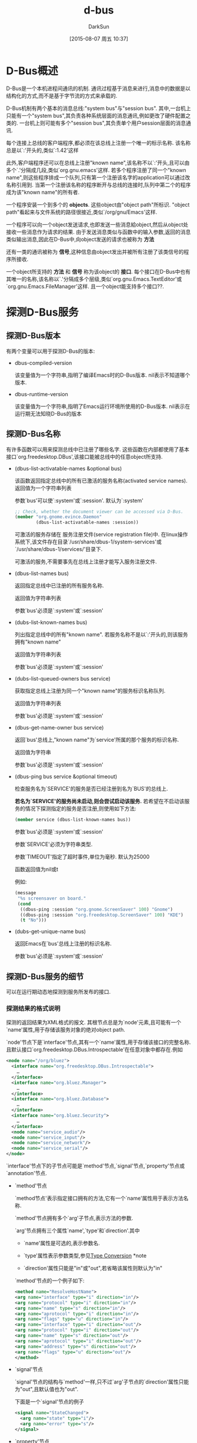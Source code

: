 #+TITLE: d-bus
#+AUTHOR: DarkSun
#+CATEGORY: emacs
#+DATE: [2015-08-07 周五 10:37]
#+OPTIONS: ^:{}
* D-Bus概述
D-Bus是一个本机进程间通讯的机制. 通讯过程基于消息来进行,消息中的数据是以结构化的方式,而不是基于字节流的方式来承载的.

D-Bus机制有两个基本的消息总线:"system bus"与"session bus". 
其中,一台机上只能有一个"system bus",其负责各种系统层面的消息通讯,例如更改了硬件配置之类的.
一台机上则可能有多个"session bus",其负责单个用户session层面的消息通讯.

每个连接上总线的客户端程序,都必须在该总线上注册一个唯一的标示名称. 该名称总是以`:'开头的,类似`:1.42'这样

此外,客户端程序还可以在总线上注册"known name",该名称不以`:'开头,且可以由多个`.'分隔成几段,类似`org.gnu.emacs'这样. 
若多个程序注册了同一个"known name",则这些程序排成一个队列,只有第一个注册该名字的application可以通过改名称引用到. 
当第一个注册该名称的程序断开与总线的连接时,队列中第二个的程序成为该"known name"的所有者.

一个程序安装一个到多个的 *objects*. 这些object由"object path"所标识. "object path"看起来与文件系统的路径很接近,类似`/org/gnu/Emacs'这样.

一个程序可以向一个object发送请求,也即发送一些消息給object,然后从object处接收一些消息作为请求的结果.
由于发送消息类似与函数中的输入参数,返回的消息类似输出消息,因此在D-Bus中,向object发送的请求也被称为 *方法*

还有一类的通讯被称为 *信号*,这种信息由object发出并被所有注册了该类信号的程序所接收.

一个object所支持的 *方法* 和 *信号* 称为该object的 *接口*. 
每个接口在D-Bus中也有其唯一的名称,该名称以`.'分隔成多个层级,类似`org.gnu.Emacs.TextEditor'或`org.gnu.Emacs.FileManager'这样. 且一个object能支持多个接口??.
* 探测D-Bus服务
** 探测D-Bus版本
有两个变量可以用于探测D-Bus的版本:
+ dbus-compiled-version

  该变量值为一个字符串,指明了编译Emacs时的D-Bus版本. nil表示不知道哪个版本.

+ dbus-runtime-version

  该变量值为一个字符串,指明了Emacs运行环境所使用的D-Bus版本. nil表示在运行期无法知晓D-Bus的版本

** 探测D-Bus名称
有许多函数可以用来探测总线中已注册了哪些名字. 这些函数在内部都使用了基本接口`org.freedesktop.DBus',该接口能被总线中的任意object所支持.

+ (dbus-list-activatable-names &optional bus)
  
  该函数返回指定总线中的所有已激活的服务名称(activated service names). 返回值为一个字符串列表

  参数`bus'可以使`:system'或`:session'. 默认为`:system'

  #+BEGIN_SRC emacs-lisp
    ;; Check, whether the document viewer can be accessed via D-Bus.
    (member "org.gnome.evince.Daemon"
            (dbus-list-activatable-names :session))
  #+END_SRC

  可激活的服务存储在 服务注册文件(service registration file)中. 在linux操作系统下,该文件存在目录`/usr/share/dbus-1/system-services'或`/usr/share/dbus-1/services/'目录下.

  可激活的服务,不需要事先在总线上注册才能写入服务注册文件.

+ (dbus-list-names bus)
  
  返回指定总线中已注册的所有服务名称.

  返回值为字符串列表

  参数`bus'必须是`:system'或`:session'

+ (dubs-list-known-names bus)

  列出指定总线中的所有"known name". 若服务名称不是以`:'开头的,则该服务拥有"known name"

  返回值为字符串列表

  参数`bus'必须是`:system'或`:session'

+ (dubs-list-queued-owners bus service)
  
  获取指定总线上注册为同一个"known name"的服务标识名称队列.
  
  返回值为字符串列表

  参数`bus'必须是`:system'或`:session'

+ (dbus-get-name-owner bus service)

  返回`bus'总线上,"known name"为`service'所属的那个服务的标识名称.

  返回值为字符串

  参数`bus'必须是`:system'或`:session'

+ (dbus-ping bus service &optional timeout)
  
  检查服务名为`SERVICE'的服务是否已经注册到名为`BUS'的总线上.

  *若名为`SERVICE'的服务尚未启动,则会尝试启动该服务.* 若希望在不启动该服务的情况下探测指定的服务是否注册,则使用如下方法:
  #+BEGIN_SRC emacs-lisp
    (member service (dbus-list-known-names bus))
  #+END_SRC

  参数`bus'必须是`:system'或`:session'
  
  参数`SERVICE'必须为字符串类型.

  参数`TIMEOUT'指定了超时事件,单位为毫秒. 默认为25000

  函数返回值为nil或t

  例如:
  #+BEGIN_SRC emacs-lisp
    (message
     "%s screensaver on board."
     (cond
      ((dbus-ping :session "org.gnome.ScreenSaver" 100) "Gnome")
      ((dbus-ping :session "org.freedesktop.ScreenSaver" 100) "KDE")
      (t "No")))
  #+END_SRC

+ (dubs-get-unique-name bus)
  
  返回Emacs在`bus'总线上注册的标识名称.

  参数`bus'必须是`:system'或`:session'
  
** 探测D-Bus服务的细节
可以在运行期动态地探测到服务所发布的接口.
*** 探测结果的格式说明
探测的返回结果为XML格式的报文. 其根节点总是为`node'元素,且可能有一个`name'属性,用于存储该服务对象的绝对object path.

`node'节点下是`interface'节点,其有一个`name'属性,用于存储该接口的完整名称. 且默认接口`org.freedesktop.DBus.Introspectable'在任意对象中都存在.例如
#+BEGIN_SRC xml
  <node name="/org/bluez">
    <interface name="org.freedesktop.DBus.Introspectable">
      …
    </interface>
    <interface name="org.bluez.Manager">
      …
    </interface>
    <interface name="org.bluez.Database">
      …
    </interface>
    <interface name="org.bluez.Security">
      …
    </interface>
    <node name="service_audio"/>
    <node name="service_input"/>
    <node name="service_network"/>
    <node name="service_serial"/>
  </node>
#+END_SRC

`interface'节点下的子节点可能是`method'节点,`signal'节点,`property'节点或`annotation'节点.

+ `method'节点

  `method节点'表示指定接口拥有的方法,它有一个`name'属性用于表示方法名称.

  `method'节点拥有多个`arg'子节点,表示方法的参数.

  `arg'节点拥有三个属性`name',`type'和`direction'.其中
  
  - `name'属性是可选的,表示参数名.

  - `type'属性表示参数类型,参见[[info:dbus#Type%20Conversion][Type Conversion]] *note 

  - `direction'属性只能是"in"或"out",若省略该属性则默认为"in"

  `method'节点的一个例子如下:
  #+BEGIN_SRC xml
  <method name="ResolveHostName">
  <arg name="interface" type="i" direction="in"/>
  <arg name="protocol" type="i" direction="in"/>
  <arg name="name" type="s" direction="in"/>
  <arg name="aprotocol" type="i" direction="in"/>
  <arg name="flags" type="u" direction="in"/>
  <arg name="interface" type="i" direction="out"/>
  <arg name="protocol" type="i" direction="out"/>
  <arg name="name" type="s" direction="out"/>
  <arg name="aprotocol" type="i" direction="out"/>
  <arg name="address" type="s" direction="out"/>
  <arg name="flags" type="u" direction="out"/>
  </method>
  #+END_SRC

+ `signal'节点

   `signal'节点的结构与`method'一样,只不过`arg'子节点的`direction'属性只能为"out",且默认值也为"out".

  下面是一个`signal'节点的例子
  #+BEGIN_SRC xml
    <signal name="StateChanged">
      <arg name="state" type="i"/>
      <arg name="error" type="s"/>
    </signal>
  #+END_SRC

+ `property'节点

  `property'节点没有`arg'子节点,它有三个属性:`name',`type'和`access',且 *这三个属性都是必填的*

  `access'属性可以有三个值:"readwrite","read"和"write". 例如:
  #+BEGIN_SRC xml
    <property name="Status" type="u" access="read"/>
  #+END_SRC
  
  *property节点的值,在整个运行期间,可能发生改变*

+ `annotation'节点

  *annotation节点既可以是interface节点的子节点,也可以是method,signal或property节点的子节点*.

  `annotation'节点只有两个属性"name"和"value",皆为字符串类型.
  #+BEGIN_SRC emacs-lisp
    <annotation name="de.berlios.Pinot.GetStatistics" value="pinotDBus"/>
  #+END_SRC
  
  *annotation节点的值在整个运行期都是固定的,无法被更改*
*** 相关探测方法
+ (dbus-introspect bus service path)
  
  探测`bus'总线`path'路径上的object所发布的`service'服务的所有接口信息.

  参数`bus'必须为`:system'或`:session'

  参数`service'必须为"known service name"

  参数`path'必须为可用的object path

  返回结果为XML格式的字符串:
  #+BEGIN_SRC emacs-lisp
    (dbus-introspect
     :system "org.freedesktop.Hal"
     "/org/freedesktop/Hal/devices/computer")
  #+END_SRC
  结果为
  #+BEGIN_SRC xml
    <!DOCTYPE node PUBLIC
    "-//freedesktop//DTD D-BUS Object Introspection 1.0//EN"
    "http://www.freedesktop.org/standards/dbus/1.0/introspect.dtd">
    <node>
      <interface name="org.freedesktop.Hal.Device">
        <method name="GetAllProperties">
          <arg name="properties" direction="out" type="a{sv}"/>
        </method>
        …
        <signal name="PropertyModified">
          <arg name="num_updates" type="i"/>
          <arg name="updates" type="a(sbb)"/>
        </signal>
      </interface>
      …
      </node>
  #+END_SRC

+ (dbus-introspect-xml bus service path)

  类似`dbus-introspect',只是 *返回值将XML字符串解析成了S-FORM格式*

  #+BEGIN_SRC emacs-lisp
    (dbus-introspect-xml
     :session "org.freedesktop.xesam.searcher"
     "/org/freedesktop/xesam/searcher/main")
    ;; 结果为
    (node ((name . "/org/freedesktop/xesam/searcher/main"))
          (interface ((name . "org.freedesktop.xesam.Search"))
                     (method ((name . "GetHitData"))
                             (arg ((name . "search") (type . "s") (direction . "in")))
                             (arg ((name . "hit_ids") (type . "au") (direction . "in")))
                             (arg ((name . "fields") (type . "as") (direction . "in")))
                             (arg ((name . "hit_data") (type . "aav") (direction . "out")))
                             )
                     …
                     (signal ((name . "HitsAdded"))
                             (arg ((name . "search") (type . "s")))
                             (arg ((name . "count") (type . "u")))
                             )
                     )
          …
          )
  #+END_SRC

+ (dbus-introspect-get-attribute object attribute)
  
  从探测结果`object'中获取`attribute'的属性值.

  参数`object'为`dbus-introspect-xml'返回结果的任意子FORM.

  参数`attribute'为要获取的属性名称.

  #+BEGIN_SRC emacs-lisp
    (dbus-introspect-get-attribute
     (dbus-introspect-xml :system "org.freedesktop.SystemToolsBackends"
                          "/org/freedesktop/SystemToolsBackends/UsersConfig")
     "name")

     ;;=> "/org/freedesktop/SystemToolsBackends/UsersConfig"
  #+END_SRC
  
  若`object'中无`attribute'属性,该函数返回nil
** 探测object path及其接口
The first elements, to be introspected for a D-Bus object, are further object paths and interfaces.

+ (dbus-introspect-get-node-names bus service path)
  
  该函数返回`bus'总线上,"known name"为`service'的,且object path在`path'下的所有节点名称.

  且该节点名称是相对于`path'的相对object path.

  例如:
  #+BEGIN_SRC emacs-lisp
    (dbus-introspect-get-node-names
     :session "org.gnome.seahorse" "/org/gnome/seahorse")

    ;; ⇒ ("crypto" "keys")
  #+END_SRC

  在上面的例子中,"/org/gnome/seahorse/crypto"和"/org/gnome/seahorse/keys"都是"known name"为`org.gnome.seahorse'的object path.

+ (dbus-introspect-get-all-nodes bus service path)
  
  类似`dbus-introspect-get-node-name',但返回的是 *绝对object path*

  #+BEGIN_SRC emacs-lisp
    (dbus-introspect-get-all-nodes :session "org.gnome.seahorse" "/")
    ;; 结果为
    ("/" "/org" "/org/gnome" "/org/gnome/seahorse"
     "/org/gnome/seahorse/crypto"
     "/org/gnome/seahorse/keys"
     "/org/gnome/seahorse/keys/openpgp"
     "/org/gnome/seahorse/keys/openpgp/local"
     "/org/gnome/seahorse/keys/openssh"
     "/org/gnome/seahorse/keys/openssh/local")
  #+END_SRC

+ (dbus-introspect-get-interface-names bus service path)
  
  该函数返回`BUS'总线上,"known name"为`SERVICE'的,且object path在`PATH'下的所有interface名称列表.
  
  *返回的interface列表中必然包含有org.freedesktop.DBus.Introspectable接口*

  #+BEGIN_SRC emacs-lisp
    (dbus-introspect-get-interface-names
     :system "org.freedesktop.Hal"
     "/org/freedesktop/Hal/devices/computer")

     ;; ("org.freedesktop.DBus.Introspectable"
     ;;   "org.freedesktop.Hal.Device"
     ;;   "org.freedesktop.Hal.Device.SystemPowerManagement"
     ;;   "org.freedesktop.Hal.Device.CPUFreq")
  #+END_SRC

+ (dbus-introspect-get-interface bus service path interface)

  获取BUS中"known name"为SERVER在且object path为PATH的节点中接口名为INTERFACE的接口信息.

  #+BEGIN_SRC emacs-lisp
    (dbus-introspect-get-interface
     :session "org.freedesktop.xesam.searcher"
     "/org/freedesktop/xesam/searcher/main"
     "org.freedesktop.xesam.Search")

    ⇒ (interface ((name . "org.freedesktop.xesam.Search"))
                 (method ((name . "GetHitData"))
                         (arg ((name . "search") (type . "s") (direction . "in")))
                         (arg ((name . "hit_ids") (type . "au") (direction . "in")))
                         (arg ((name . "fields") (type . "as") (direction . "in")))
                         (arg ((name . "hit_data") (type . "aav") (direction . "out")))
                         )
                 …
                 (signal ((name . "HitsAdded"))
                         (arg ((name . "search") (type . "s")))
                         (arg ((name . "count") (type . "u")))
                         )
                 )
  #+END_SRC

+ 获取系统中的所有可探测信息

  使用上面的那些函数,可以获取系统中的所有可探测信息
  #+BEGIN_SRC emacs-lisp
    (with-current-buffer (switch-to-buffer "*introspect*")
      (erase-buffer)
      (dolist (service (dbus-list-known-names :session))
        (dolist (path (dbus-introspect-get-all-nodes :session service "/"))
          ;; We want to introspect only elements, which have more than
          ;; the default interface "org.freedesktop.DBus.Introspectable".
          (when (delete
                 "org.freedesktop.DBus.Introspectable"
                 (dbus-introspect-get-interface-names :session service path))
            (insert (message "\nservice: \"%s\" path: \"%s\"\n" service path)
                    (dbus-introspect :session service path))
            (redisplay t)))))
  #+END_SRC

** 方法(methods)与信号(signal)

方法与信号都是D-Bus通讯的方式. 下面所列函数可以用来探测关于方法与信号的信息

+ (dbus-introspect-get-method-names bus service path interface)
  
  返回SERVER中INTERFACE包含的所有方法.
  #+BEGIN_SRC emacs-lisp
    (dbus-introspect-get-method-names
     :session "org.freedesktop.xesam.searcher"
     "/org/freedesktop/xesam/searcher/main"
     "org.freedesktop.xesam.Search")

    ⇒ ("GetState" "StartSearch" "GetHitCount" "GetHits" "NewSession"
       "CloseSession" "GetHitData" "SetProperty" "NewSearch"
       "GetProperty" "CloseSearch")
  #+END_SRC

+ (dbus-introspect-get-method bus service path interface method)

  获取INTERFACE中METHOD的信息
  #+BEGIN_SRC emacs-lisp
    (dbus-introspect-get-method
     :session "org.freedesktop.xesam.searcher"
     "/org/freedesktop/xesam/searcher/main"
     "org.freedesktop.xesam.Search" "GetHitData")

    ⇒ (method ((name . "GetHitData"))
              (arg ((name . "search") (type . "s") (direction . "in")))
              (arg ((name . "hit_ids") (type . "au") (direction . "in")))
              (arg ((name . "fields") (type . "as") (direction . "in")))
              (arg ((name . "hit_data") (type . "aav") (direction . "out")))
              )
  #+END_SRC

+ (dbus-introspect-get-signal-names bus service path interface)

  获取INTERFACE中的信号列表
  #+BEGIN_SRC emacs-lisp
    (dbus-introspect-get-signal-names
     :session "org.freedesktop.xesam.searcher"
     "/org/freedesktop/xesam/searcher/main"
     "org.freedesktop.xesam.Search")

    ⇒ ("StateChanged" "SearchDone" "HitsModified"
       "HitsRemoved" "HitsAdded")
  #+END_SRC

+ (dbus-introspect-get-signal bus service path interface)

  获取INTERFACE中名为SIGNAL的信号调用信息
  #+BEGIN_SRC emacs-lisp
    (dbus-introspect-get-signal
     :session "org.freedesktop.xesam.searcher"
     "/org/freedesktop/xesam/searcher/main"
     "org.freedesktop.xesam.Search" "HitsAdded")

    ⇒ (signal ((name . "HitsAdded"))
              (arg ((name . "search") (type . "s")))
              (arg ((name . "count") (type . "u")))
              )
  #+END_SRC

** 属性(properties)与注解(Annotatiions)



** 参数(Arguments)与签名(Signatures)
* D-Bus类型与Lisp类型的映射关系
* 调用同步方法
* 调用异步方法
* 发布方法
* 发送/接收信号
* 替代总线及其环境
* 错误与事件(Errors and events)
